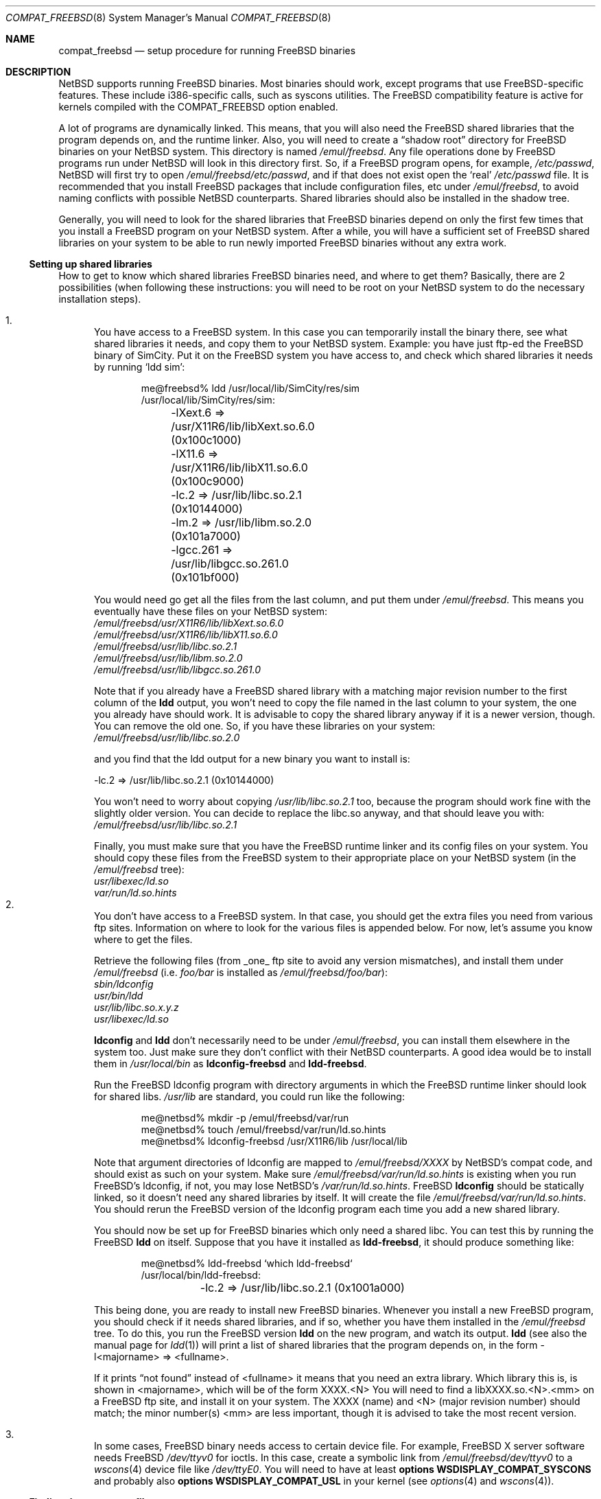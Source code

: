 .\"	$NetBSD: compat_freebsd.8,v 1.18 2017/07/03 21:31:00 wiz Exp $
.\"	from: compat_linux.8,v 1.1 1995/03/05 23:30:36 fvdl Exp
.\"
.\" Copyright (c) 1995 Frank van der Linden
.\" All rights reserved.
.\"
.\" Redistribution and use in source and binary forms, with or without
.\" modification, are permitted provided that the following conditions
.\" are met:
.\" 1. Redistributions of source code must retain the above copyright
.\"    notice, this list of conditions and the following disclaimer.
.\" 2. Redistributions in binary form must reproduce the above copyright
.\"    notice, this list of conditions and the following disclaimer in the
.\"    documentation and/or other materials provided with the distribution.
.\" 3. All advertising materials mentioning features or use of this software
.\"    must display the following acknowledgement:
.\"      This product includes software developed for the NetBSD Project
.\"      by Frank van der Linden
.\" 4. The name of the author may not be used to endorse or promote products
.\"    derived from this software without specific prior written permission
.\"
.\" THIS SOFTWARE IS PROVIDED BY THE AUTHOR ``AS IS'' AND ANY EXPRESS OR
.\" IMPLIED WARRANTIES, INCLUDING, BUT NOT LIMITED TO, THE IMPLIED WARRANTIES
.\" OF MERCHANTABILITY AND FITNESS FOR A PARTICULAR PURPOSE ARE DISCLAIMED.
.\" IN NO EVENT SHALL THE AUTHOR BE LIABLE FOR ANY DIRECT, INDIRECT,
.\" INCIDENTAL, SPECIAL, EXEMPLARY, OR CONSEQUENTIAL DAMAGES (INCLUDING, BUT
.\" NOT LIMITED TO, PROCUREMENT OF SUBSTITUTE GOODS OR SERVICES; LOSS OF USE,
.\" DATA, OR PROFITS; OR BUSINESS INTERRUPTION) HOWEVER CAUSED AND ON ANY
.\" THEORY OF LIABILITY, WHETHER IN CONTRACT, STRICT LIABILITY, OR TORT
.\" (INCLUDING NEGLIGENCE OR OTHERWISE) ARISING IN ANY WAY OUT OF THE USE OF
.\" THIS SOFTWARE, EVEN IF ADVISED OF THE POSSIBILITY OF SUCH DAMAGE.
.\"
.Dd April 30, 2017
.Dt COMPAT_FREEBSD 8
.Os
.Sh NAME
.Nm compat_freebsd
.Nd setup procedure for running FreeBSD binaries
.Sh DESCRIPTION
.Nx
supports running
.Fx
binaries.
Most binaries should work, except programs that use
.Fx Ns -specific
features.
These include i386-specific calls, such as syscons utilities.
The
.Fx
compatibility feature is active for kernels compiled
with the
.Dv COMPAT_FREEBSD
option enabled.
.Pp
A lot of programs are dynamically linked.
This means, that you will also need the
.Fx
shared libraries that the program depends on, and the runtime
linker.
Also, you will need to create a
.Dq shadow root
directory for
.Fx
binaries on your
.Nx
system.
This directory is named
.Pa /emul/freebsd .
Any file operations done by
.Fx
programs run under
.Nx
will look in this directory first.
So, if a
.Fx
program opens, for example,
.Pa /etc/passwd ,
.Nx
will
first try to open
.Pa /emul/freebsd/etc/passwd ,
and if that does not exist open the
.Sq real
.Pa /etc/passwd
file.
It is recommended that you install
.Fx
packages that include configuration files, etc under
.Pa /emul/freebsd ,
to avoid naming conflicts with possible
.Nx
counterparts.
Shared libraries should also be installed in the shadow tree.
.Pp
Generally, you will need to look for the shared libraries that
.Fx
binaries depend on only the first few times that you install a
.Fx
program on your
.Nx
system.
After a while, you will have a sufficient set of
.Fx
shared libraries on your system to be able to run newly imported
.Fx
binaries without any extra work.
.Ss Setting up shared libraries
How to get to know which shared libraries
.Fx
binaries need, and where
to get them? Basically, there are 2 possibilities (when following
these instructions: you will need to be root on your
.Nx
system to do the necessary installation steps).
.Pp
.Bl -enum -compact
.It
You have access to a
.Fx
system.
In this case you can temporarily install the binary there, see what
shared libraries it needs, and copy them to your
.Nx
system.
Example: you have just ftp-ed the
.Fx
binary of SimCity.
Put it on the
.Fx
system you have access to, and check which shared libraries it
needs by running
.Sq ldd sim :
.Bd -literal -offset indent
me@freebsd% ldd /usr/local/lib/SimCity/res/sim
/usr/local/lib/SimCity/res/sim:
	-lXext.6 => /usr/X11R6/lib/libXext.so.6.0 (0x100c1000)
	-lX11.6 => /usr/X11R6/lib/libX11.so.6.0 (0x100c9000)
	-lc.2 => /usr/lib/libc.so.2.1 (0x10144000)
	-lm.2 => /usr/lib/libm.so.2.0 (0x101a7000)
	-lgcc.261 => /usr/lib/libgcc.so.261.0 (0x101bf000)
.Ed
.Pp
You would need go get all the files from the last column, and
put them under
.Pa /emul/freebsd .
This means you eventually have these files on your
.Nx
system:
.Bl -item -compact
.It
.Pa /emul/freebsd/usr/X11R6/lib/libXext.so.6.0
.It
.Pa /emul/freebsd/usr/X11R6/lib/libX11.so.6.0
.It
.Pa /emul/freebsd/usr/lib/libc.so.2.1
.It
.Pa /emul/freebsd/usr/lib/libm.so.2.0
.It
.Pa /emul/freebsd/usr/lib/libgcc.so.261.0
.El
.Pp
Note that if you already have a
.Fx
shared library with a matching major revision number to the first
column of the
.Ic ldd
output, you won't need to copy the file named
in the last column to your system, the one you already have should
work.
It is advisable to copy the shared library anyway if it is a newer version,
though.
You can remove the old one.
So, if you have these libraries on your system:
.Bl -item -compact
.It
.Pa /emul/freebsd/usr/lib/libc.so.2.0
.El
.Pp
and you find that the ldd output for a new binary you want to
install is:
.Bd -literal
\-lc.2 => /usr/lib/libc.so.2.1 (0x10144000)
.Ed
.Pp
You won't need to worry about copying
.Pa /usr/lib/libc.so.2.1
too, because the program should work fine with the slightly older version.
You can decide to replace the libc.so anyway, and that should leave
you with:
.Bl -item -compact
.It
.Pa /emul/freebsd/usr/lib/libc.so.2.1
.El
.Pp
Finally, you must make sure that you have the
.Fx
runtime linker and its config files on your system.
You should copy these files from the
.Fx
system to their appropriate place on your
.Nx
system (in the
.Pa /emul/freebsd
tree):
.Bl -item -compact
.It
.Pa usr/libexec/ld.so
.It
.Pa var/run/ld.so.hints
.El
.It
You don't have access to a
.Fx
system.
In that case, you should get the extra files you need from various ftp sites.
Information on where to look for the various files is appended
below.
For now, let's assume you know where to get the files.
.Pp
Retrieve the following files (from _one_ ftp site to avoid
any version mismatches), and install them under
.Pa /emul/freebsd
(i.e.
.Pa foo/bar
is installed as
.Pa /emul/freebsd/foo/bar ) :
.Bl -item -compact
.It
.Pa sbin/ldconfig
.It
.Pa usr/bin/ldd
.It
.Pa usr/lib/libc.so.x.y.z
.It
.Pa usr/libexec/ld.so
.El
.Pp
.Ic ldconfig
and
.Ic ldd
don't necessarily need to be under
.Pa /emul/freebsd ,
you can install them elsewhere in the system too.
Just make sure they don't conflict with their
.Nx
counterparts.
A good idea would be to install them in
.Pa /usr/local/bin
as
.Ic ldconfig-freebsd
and
.Ic ldd-freebsd .
.Pp
Run the
.Fx
ldconfig program with directory arguments in which the
.Fx
runtime linker should look for shared libs.
.Pa /usr/lib
are standard, you could run like the following:
.Bd -literal -offset indent
me@netbsd% mkdir -p /emul/freebsd/var/run
me@netbsd% touch /emul/freebsd/var/run/ld.so.hints
me@netbsd% ldconfig-freebsd /usr/X11R6/lib /usr/local/lib
.Ed
.Pp
Note that argument directories of ldconfig are
mapped to
.Pa /emul/freebsd/XXXX
by
.Nx Ns 's
compat code, and should exist as such on your system.
Make sure
.Pa /emul/freebsd/var/run/ld.so.hints
is existing when you run
.Fx Ns 's
ldconfig, if not, you may lose
.Nx Ns 's
.Pa /var/run/ld.so.hints .
.Fx
.Ic ldconfig
should be statically
linked, so it doesn't need any shared libraries by itself.
It will create the file
.Pa /emul/freebsd/var/run/ld.so.hints .
You should rerun the
.Fx
version of the ldconfig program each time you add a new shared library.
.Pp
You should now be set up for
.Fx
binaries which only need a shared libc.
You can test this by running the
.Fx
.Ic ldd
on itself.
Suppose that you have it installed as
.Ic ldd-freebsd ,
it should produce something like:
.Bd -literal -offset indent
me@netbsd% ldd-freebsd `which ldd-freebsd`
/usr/local/bin/ldd-freebsd:
	-lc.2 => /usr/lib/libc.so.2.1 (0x1001a000)
.Ed
.Pp
This being done, you are ready to install new
.Fx
binaries.
Whenever you install a new
.Fx
program, you should check if it needs shared libraries, and if so,
whether you have them installed in the
.Pa /emul/freebsd
tree.
To do this, you run the
.Fx
version
.Ic ldd
on the new program, and watch its output.
.Ic ldd
(see also the manual page for
.Xr ldd 1 )
will print a list
of shared libraries that the program depends on, in the
form -l<majorname> => <fullname>.
.Pp
If it prints
.Dq not found
instead of <fullname> it means that you need an extra library.
Which library this is, is shown
in <majorname>, which will be of the form XXXX.<N>
You will need to find a libXXXX.so.<N>.<mm> on a
.Fx
ftp site, and install it on your system.
The XXXX (name) and <N> (major
revision number) should match; the minor number(s) <mm> are
less important, though it is advised to take the most
recent version.
.Pp
.It
In some cases,
.Fx
binary needs access to certain device file.
For example,
.Fx
X server software needs
.Fx
.Pa /dev/ttyv0
for ioctls.
In this case, create a symbolic link from
.Pa /emul/freebsd/dev/ttyv0
to a
.Xr wscons 4
device file like
.Pa /dev/ttyE0 .
You will need to have at least
.Cd options WSDISPLAY_COMPAT_SYSCONS
and probably also
.Cd options WSDISPLAY_COMPAT_USL
in your kernel (see
.Xr options 4
and
.Xr wscons 4 ) .
.El
.Ss Finding the necessary files
.Em Note :
the information below is valid as of the time this
document was written (June, 1995), but certain details
such as names of ftp sites, directories and distribution names
may have changed by the time you read this.
.Pp
The
.Fx
distribution is available on a lot of ftp sites.
Sometimes the files are unpacked, and you can get the individual
files you need, but mostly they are stored in distribution sets,
usually consisting of subdirectories with gzipped tar files in them.
The ftp site for the distributions is:
.Lk ftp://ftp.FreeBSD.org/pub/FreeBSD
.Pp
This distribution consists of a number of tar-ed and gzipped files,
Normally, they're controlled by an install program, but you can
retrieve files
.Dq by hand
too.
The way to look something up is to retrieve all the files in the
distribution, and ``tar ztvf'' through them for the file you need.
Here is an example of a list of files that you might need.
.Bd -literal -offset indent
Needed                 Files

ld.so                  2.0-RELEASE/bindist/bindist.??
ldconfig               2.0-RELEASE/bindist/bindist.??
ldd                    2.0-RELEASE/bindist/bindist.??
libc.so.2              2.0-RELEASE/bindist/bindist.??
libX11.so.6.0          2.0-RELEASE/XFree86-3.1/XFree86-3.1-bin.tar.gz
libX11.so.6.0          XFree86-3.1.1/X311bin.tgz
libXt.so.6.0           2.0-RELEASE/XFree86-3.1/XFree86-3.1-bin.tar.gz
libXt.so.6.0           XFree86-3.1.1/X311bin.tgz
.\" libX11.so.3            oldlibs
.\" libXt.so.3             oldlibs
.Ed
.Pp
The files called
.Dq bindist.??
are tar-ed, gzipped and split, so you can extract contents by
.Dq cat bindist.?? | tar zpxf - .
.Pp
Extract the files from these gzipped tarfiles in your
.Pa /emul/freebsd
directory (possibly omitting or afterwards removing files you don't
need), and you are done.
.Sh BUGS
The information about
.Fx
distributions may become outdated.
